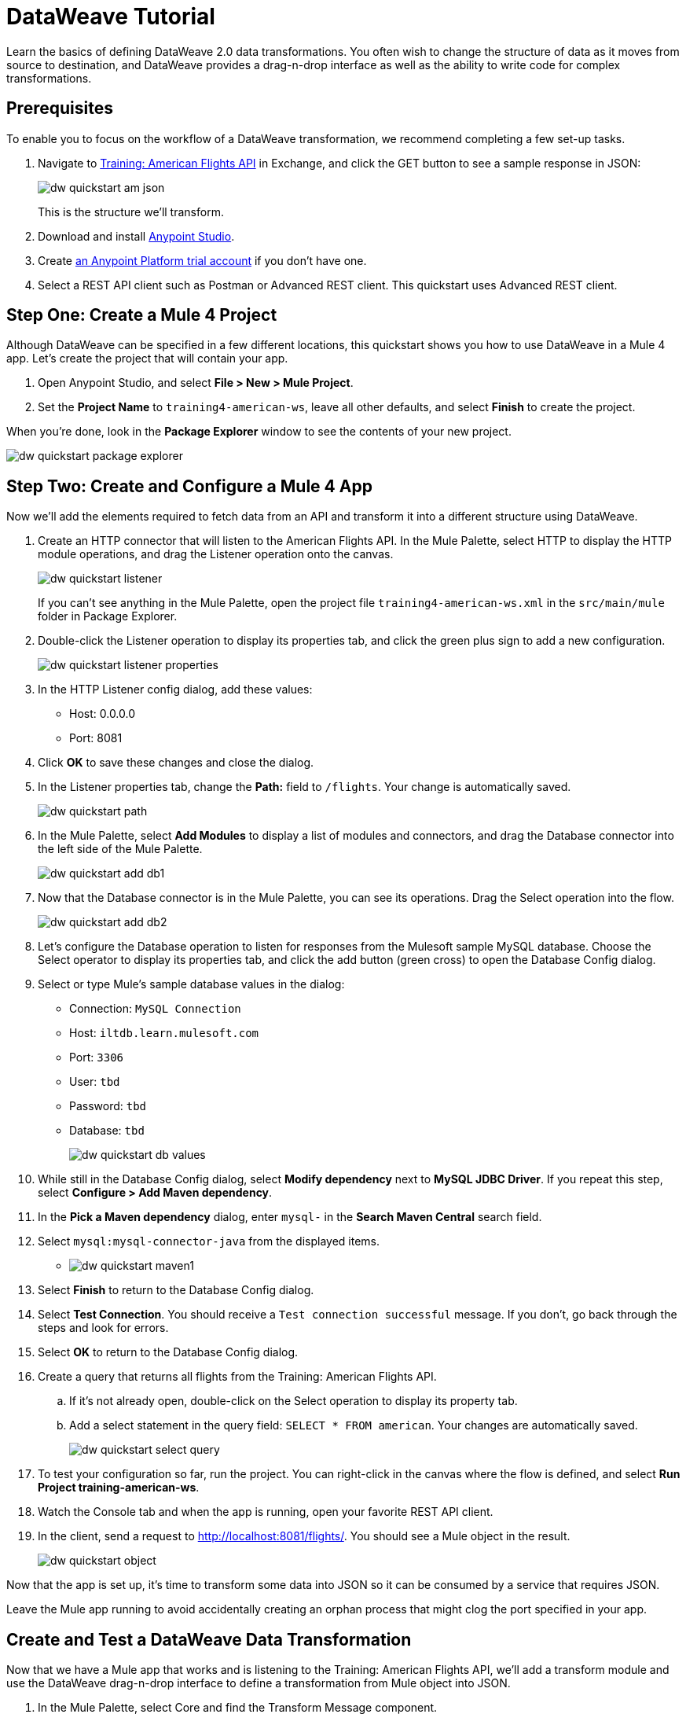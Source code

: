 = DataWeave Tutorial

Learn the basics of defining DataWeave 2.0 data transformations. You often wish to change the structure of data as it moves from source to destination, and DataWeave provides a drag-n-drop interface as well as the ability to write code for complex transformations.

== Prerequisites

To enable you to focus on the workflow of a DataWeave transformation, we recommend completing a few set-up tasks.

. Navigate to  link:https://anypoint.mulesoft.com/exchange/68ef9520-24e9-4cf2-b2f5-620025690913/training-american-flights-api/[Training: American Flights API] in Exchange, and click the GET button to see a sample response in JSON:
+
image:dw-quickstart-am-json.png[]
+
This is the structure we'll transform.

. Download and install link:/anypoint-studio/v/7.2/to-download-and-install-studio[Anypoint Studio].
. Create link:https://anypoint.mulesoft.com/login/#/signin?apintent=exchange[an Anypoint Platform trial account] if you don't have one. 
. Select a REST API client such as Postman or Advanced REST client. This quickstart uses Advanced REST client.

== Step One: Create a Mule 4 Project

Although DataWeave can be specified in a few different locations, this quickstart shows you how to use DataWeave in a Mule 4 app. Let's create the project that will contain your app.

. Open Anypoint Studio, and select **File > New > Mule Project**.
. Set the **Project Name** to `training4-american-ws`, leave all other defaults, and select **Finish** to create the project.

When you're done, look in the **Package Explorer** window to see the contents of your new project.

image:dw-quickstart-package-explorer.png[]

== Step Two: Create and Configure a Mule 4 App

Now we'll add the elements required to fetch data from an API and transform it into a different structure using DataWeave.

. Create an HTTP connector that will listen to the American Flights API. In the Mule Palette, select HTTP to display the HTTP module operations, and drag the Listener operation onto the canvas.
+
image:dw-quickstart-listener.png[]
+
If you can't see anything in the Mule Palette, open the project file `training4-american-ws.xml` in the `src/main/mule` folder in Package Explorer.

. Double-click the Listener operation to display its properties tab, and click the green plus sign to add a new configuration.
+
image:dw-quickstart-listener-properties.png[]
. In the HTTP Listener config dialog, add these values:
+
** Host: 0.0.0.0
** Port: 8081
. Click **OK** to save these changes and close the dialog.
. In the Listener properties tab, change the **Path:** field to `/flights`. Your change is automatically saved.
+
image:dw-quickstart-path.png[]
. In the Mule Palette, select **Add Modules** to display a list of modules and connectors, and drag the Database connector into the left side of the Mule Palette.
+
image:dw-quickstart-add-db1.png[]
. Now that the Database connector is in the Mule Palette, you can see its operations. Drag the Select operation into the flow.
+
image:dw-quickstart-add-db2.png[]
. Let's configure the Database operation to listen for responses from the Mulesoft sample MySQL database. Choose the Select operator to display its properties tab, and click the add button (green cross) to open the Database Config dialog. 
. Select or type Mule's sample database values in the dialog:
+
** Connection: `MySQL Connection`
** Host: `iltdb.learn.mulesoft.com`
** Port: `3306`
** User: `tbd`
** Password: `tbd`
** Database: `tbd`
+
image:dw-quickstart-db-values.png[]
. While still in the Database Config dialog, select **Modify dependency** next to **MySQL JDBC Driver**. If you repeat this step, select **Configure > Add Maven dependency**.
. In the **Pick a Maven dependency** dialog, enter `mysql-` in the **Search Maven Central** search field.
. Select `mysql:mysql-connector-java` from the displayed items.
+
** image:dw-quickstart-maven1.png[]
. Select **Finish** to return to the Database Config dialog.
. Select **Test Connection**. You should receive a `Test connection successful` message. If you don't, go back through the steps and look for errors.
. Select **OK** to return to the Database Config dialog.
. Create a query that returns all flights from the Training: American Flights API.
.. If it's not already open, double-click on the Select operation to display its property tab.
.. Add a select statement in the query field: `SELECT * FROM american`. Your changes are automatically saved.
+
image:dw-quickstart-select-query.png[]
. To test your configuration so far, run the project. You can right-click in the canvas where the flow is defined, and select **Run Project training-american-ws**.
. Watch the Console tab and when the app is running, open your favorite REST API client.
. In the client, send a request to link:http://localhost:8081/flights/[http://localhost:8081/flights/]. You should see a Mule object in the result.
+
image:dw-quickstart-object.png[]

Now that the app is set up, it's time to transform some data into JSON so it can be consumed by a service that requires JSON.

[HINT]
Leave the Mule app running to avoid accidentally creating an orphan process that might clog the port specified in your app.

== Create and Test a DataWeave Data Transformation

Now that we have a Mule app that works and is listening to the Training: American Flights API, we'll add a transform module and use the DataWeave drag-n-drop interface to define a transformation from Mule object into JSON.

. In the Mule Palette, select Core and find the Transform Message component.
+
image:dw-quickstart-add-transform.png[]
. Drag and drop the Transform Message to the right of the Select operation in the canvas.
+
image:dw-quickstart-canvas.png[]
. Double-click the Transform Message component to display the DataWeave transform palette.
+
image:dw-quickstart-dw-palette.png[]
+
** The left panel shows payload data as it is delivered in the Mule object from Training: American Flights API.
** The center panel will show the relationships once you create them to the output,
** The right panel is where you define metadata for the output. 
** The right-most pane shows the DataWeave code corresponding to the transformations you specify in the drag-n-drop interface to the left.
. In the right-most pane, change the output type in line 2 from `application/java` to `application/json`, and replace the brackets on lines 4 and 5 with `payload`.
. Save the change to redeploy the project.
. Test this change by sending a GET request in your REST client: `GET http://localhost:8081/flights`. 
+
image:dw-quickstart-json1.png[]
+
With just two words in a DataWeave script, you've transformed a Mule object into JSON. Now we'll map the existing data from the API to a data structure based on an example we provide. This example represents how a second service needs to consume the data from Training: American Flights API.
. In the Transform Message pane with the Output search bar, select **Define metadata** to open the **Select metadata type** dialog.
. Select **Add** to open the **Create new type** dialog.
. Enter `american_flights_json` and select **Create type**.
. In the **Select metadata type** dialog, set the type to **JSON**.
. In the drop-down below Type, change **Schema** to **Example**.
. Copy and paste the following into a file you save on your local machine or environment. Name the file american-flights-example.json.
+
[source, json]
----
[{
	"ID": 1,
	"code": "ER38sd",
	"price": 400,
	"departureDate": "2016/03/20",
	"origin": "MUA",
	"destination": "SFO",
	"emptySeats": 0,
	"plane": {
		"type": "Boeing 737",
		"totalSeats": 150
	}
}, {
	"ID": 2,
	"code": "ER45if",
	"price": 345.99,
	"departureDate": "2016/02/11",
	"origin": "MUA",
	"destination": "LAX",
	"emptySeats": 52,
	"plane": {
		"type": "Boeing 777",
		"totalSeats": 300
	}
}]
----
. In the **Select metadta type** dialog, click the button with three dots to navigate to the file you just created and select it.
+
image:dw-quickstart-json-example2.png[]
. Choose **Select** to save your change. Now you see the input and output data structures in the DataWeave interface.
+
image:dw-quickstart-input-output.png[]
. Let's start mapping fields to create the transformation.
+ 
** Map fields with the same name by dragging them from the input section to the output section:
*** `ID`
*** `price`
*** `totalSeats`
+
Notice the DataWeave code being written in the right-most pane as you drag and drop.
+
image:dw-quickstart-same-names.png[]
. Map the rest of the data:
+
** `oAirport` to `destination`
** `takeOffDate` to `departureDate`
** `fromAirport` to `origin`
** `seatsAvailable` to `emptySeats`
** `planeType` to `type`
** Drag both `code1` and `code2` to `code`
+
Notice the DataWeave code generated as you drag and drop fields to create the transformation.
. Let's add some sample data to make the transformation results more realistic. (You can skip this step if you wish). Select **Preview** over the right-most pane, then click the link **Create required sample data to execute preview**.
+
image:dw-quickstart-sample-data1.png[]
. In the Input pane on the left (be sure to select the **payload** tab), replace all the question marks with data. Those values should also show up in the Output pane. Choose **File > Save All** from the Studio main menu.
. We've finished defining the transformation, now let's test it. Assuming that you've left the Mule app running as suggested earlier, open your REST client and send another request to the API: `GET http://localhost:8081/flights`
+
image:dw-quickstart-transformed.png[]
Notice that the data is structured as described in the Output pane, instead of following the Input pane structure as we saw in an earlier query. 

Now that you've succeeded in transforming data from Mule object to JSON, and from one data structure to another, you're ready to explore more link:/mule4-user-guide/v/4.1/dataweave[DataWeave features]. 